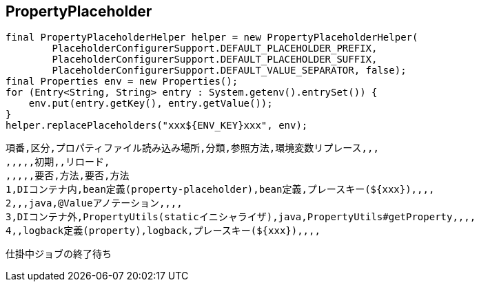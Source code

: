 ## PropertyPlaceholder

```
final PropertyPlaceholderHelper helper = new PropertyPlaceholderHelper(
        PlaceholderConfigurerSupport.DEFAULT_PLACEHOLDER_PREFIX,
        PlaceholderConfigurerSupport.DEFAULT_PLACEHOLDER_SUFFIX,
        PlaceholderConfigurerSupport.DEFAULT_VALUE_SEPARATOR, false);
final Properties env = new Properties();
for (Entry<String, String> entry : System.getenv().entrySet()) {
    env.put(entry.getKey(), entry.getValue());
}
helper.replacePlaceholders("xxx${ENV_KEY}xxx", env);
```
    
```
項番,区分,プロパティファイル読み込み場所,分類,参照方法,環境変数リプレース,,,
,,,,,初期,,リロード,
,,,,,要否,方法,要否,方法
1,DIコンテナ内,bean定義(property-placeholder),bean定義,プレースキー(${xxx}),,,,
2,,,java,@Valueアノテーション,,,,
3,DIコンテナ外,PropertyUtils(staticイニシャライザ),java,PropertyUtils#getProperty,,,,
4,,logback定義(property),logback,プレースキー(${xxx}),,,,

```

```
仕掛中ジョブの終了待ち
```

